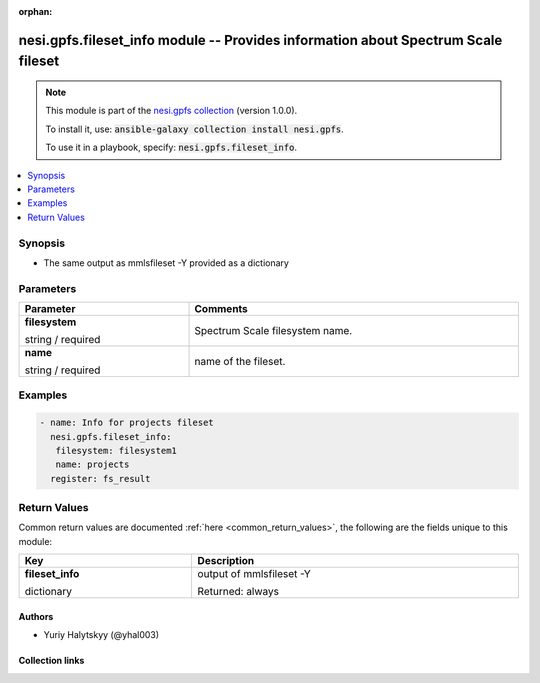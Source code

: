 
.. Document meta

:orphan:

.. |antsibull-internal-nbsp| unicode:: 0xA0
    :trim:

.. role:: ansible-attribute-support-label
.. role:: ansible-attribute-support-property
.. role:: ansible-attribute-support-full
.. role:: ansible-attribute-support-partial
.. role:: ansible-attribute-support-none
.. role:: ansible-attribute-support-na
.. role:: ansible-option-type
.. role:: ansible-option-elements
.. role:: ansible-option-required
.. role:: ansible-option-versionadded
.. role:: ansible-option-aliases
.. role:: ansible-option-choices
.. role:: ansible-option-choices-default-mark
.. role:: ansible-option-default-bold
.. role:: ansible-option-configuration
.. role:: ansible-option-returned-bold
.. role:: ansible-option-sample-bold

.. Anchors

.. _ansible_collections.nesi.gpfs.fileset_info_module:

.. Anchors: short name for ansible.builtin

.. Anchors: aliases



.. Title

nesi.gpfs.fileset_info module -- Provides information about Spectrum Scale fileset
++++++++++++++++++++++++++++++++++++++++++++++++++++++++++++++++++++++++++++++++++

.. Collection note

.. note::
    This module is part of the `nesi.gpfs collection <https://galaxy.ansible.com/nesi/gpfs>`_ (version 1.0.0).

    To install it, use: :code:`ansible-galaxy collection install nesi.gpfs`.

    To use it in a playbook, specify: :code:`nesi.gpfs.fileset_info`.

.. version_added


.. contents::
   :local:
   :depth: 1

.. Deprecated


Synopsis
--------

.. Description

- The same output as mmlsfileset -Y provided as a dictionary


.. Aliases


.. Requirements






.. Options

Parameters
----------


.. rst-class:: ansible-option-table

.. list-table::
  :width: 100%
  :widths: auto
  :header-rows: 1

  * - Parameter
    - Comments

  * - .. raw:: html

        <div class="ansible-option-cell">
        <div class="ansibleOptionAnchor" id="parameter-filesystem"></div>

      .. _ansible_collections.nesi.gpfs.fileset_info_module__parameter-filesystem:

      .. rst-class:: ansible-option-title

      **filesystem**

      .. raw:: html

        <a class="ansibleOptionLink" href="#parameter-filesystem" title="Permalink to this option"></a>

      .. rst-class:: ansible-option-type-line

      :ansible-option-type:`string` / :ansible-option-required:`required`

      .. raw:: html

        </div>

    - .. raw:: html

        <div class="ansible-option-cell">

      Spectrum Scale filesystem name.


      .. raw:: html

        </div>

  * - .. raw:: html

        <div class="ansible-option-cell">
        <div class="ansibleOptionAnchor" id="parameter-name"></div>

      .. _ansible_collections.nesi.gpfs.fileset_info_module__parameter-name:

      .. rst-class:: ansible-option-title

      **name**

      .. raw:: html

        <a class="ansibleOptionLink" href="#parameter-name" title="Permalink to this option"></a>

      .. rst-class:: ansible-option-type-line

      :ansible-option-type:`string` / :ansible-option-required:`required`

      .. raw:: html

        </div>

    - .. raw:: html

        <div class="ansible-option-cell">

      name of the fileset.


      .. raw:: html

        </div>


.. Attributes


.. Notes


.. Seealso


.. Examples

Examples
--------

.. code-block:: yaml+jinja

    
    - name: Info for projects fileset
      nesi.gpfs.fileset_info:
       filesystem: filesystem1
       name: projects
      register: fs_result




.. Facts


.. Return values

Return Values
-------------
Common return values are documented :ref:`here <common_return_values>`, the following are the fields unique to this module:

.. rst-class:: ansible-option-table

.. list-table::
  :width: 100%
  :widths: auto
  :header-rows: 1

  * - Key
    - Description

  * - .. raw:: html

        <div class="ansible-option-cell">
        <div class="ansibleOptionAnchor" id="return-fileset_info"></div>

      .. _ansible_collections.nesi.gpfs.fileset_info_module__return-fileset_info:

      .. rst-class:: ansible-option-title

      **fileset_info**

      .. raw:: html

        <a class="ansibleOptionLink" href="#return-fileset_info" title="Permalink to this return value"></a>

      .. rst-class:: ansible-option-type-line

      :ansible-option-type:`dictionary`

      .. raw:: html

        </div>

    - .. raw:: html

        <div class="ansible-option-cell">

      output of mmlsfileset -Y


      .. rst-class:: ansible-option-line

      :ansible-option-returned-bold:`Returned:` always


      .. raw:: html

        </div>



..  Status (Presently only deprecated)


.. Authors

Authors
~~~~~~~

- Yuriy Halytskyy (@yhal003)



.. Extra links

Collection links
~~~~~~~~~~~~~~~~

.. raw:: html

  <p class="ansible-links">
    <a href="https://github.com/yhal003/nesi.gpfs" aria-role="button" target="_blank" rel="noopener external">Issue Tracker</a>
    <a href="https://github.com/yhal003/nesi.gpfs" aria-role="button" target="_blank" rel="noopener external">Repository (Sources)</a>
  </p>

.. Parsing errors

